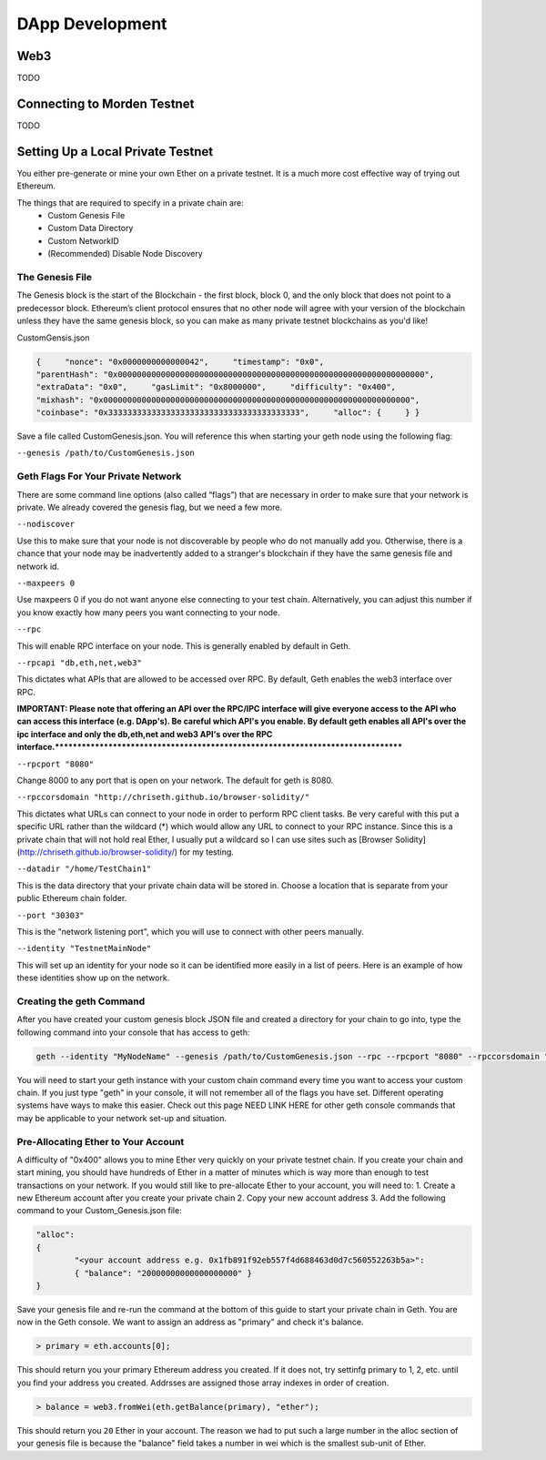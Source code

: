 ********************************************************************************
DApp Development
********************************************************************************

Web3
================================================================================
TODO

Connecting to Morden Testnet
================================================================================

TODO

Setting Up a Local Private Testnet
================================================================================
You either pre-generate or mine your own Ether on a private
testnet. It is a much more cost effective way of trying out
Ethereum.

The things that are required to specify in a private chain are:
 - Custom Genesis File
 - Custom Data Directory
 - Custom NetworkID
 - (Recommended) Disable Node Discovery

The Genesis File
--------------------------------------------------------------------------------

The Genesis block is the start of the Blockchain - the first
block, block 0, and the only block that does not point to a predecessor
block. Ethereum’s client protocol ensures that no other node will agree with your version of the
blockchain unless they have the same genesis block, so you can make as many private testnet blockchains as you'd like!

CustomGensis.json

.. code-block:: JSON

  {     "nonce": "0x0000000000000042",     "timestamp": "0x0",     
  "parentHash": "0x0000000000000000000000000000000000000000000000000000000000000000",     
  "extraData": "0x0",     "gasLimit": "0x8000000",     "difficulty": "0x400",     
  "mixhash": "0x0000000000000000000000000000000000000000000000000000000000000000",     
  "coinbase": "0x3333333333333333333333333333333333333333",     "alloc": {     } }

Save a file called CustomGenesis.json.
You will reference this when starting your geth node using the following flag:

``--genesis /path/to/CustomGenesis.json``

Geth Flags For Your Private Network
--------------------------------------------------------------------------------

There are some command line options (also called “flags”) that are
necessary in order to make sure that your network is private. We already covered the genesis flag, but we need a few more. 

``--nodiscover``

Use this to make sure that your node is not discoverable by people who do not manually add you. Otherwise, there is a chance that your node may be inadvertently added to a stranger's blockchain if they have the same genesis file and network id.

``--maxpeers 0``

Use maxpeers 0 if you do not want anyone else connecting to your test chain. Alternatively, you can adjust this number if you know exactly how many peers you want connecting to your node.

``--rpc``

This will enable RPC interface on your node. This is generally enabled by default in Geth.


``--rpcapi "db,eth,net,web3"``

This dictates what APIs that are allowed to be accessed over RPC. By default, Geth enables the web3 interface over RPC. 

**IMPORTANT: Please note that offering an API over the RPC/IPC interface will give everyone access to the API who can access this interface (e.g. DApp's). Be careful which API's you enable. By default geth enables all API's over the ipc interface and only the db,eth,net and web3 API's over the RPC interface.********************************************************************************


``--rpcport "8080"``

Change 8000 to any port that is open on your network. The default for geth is 8080.

``--rpccorsdomain "http://chriseth.github.io/browser-solidity/"``

This dictates what URLs can connect to your node in order to perform RPC client tasks. Be very careful with this put a specific URL rather than the wildcard (*) which would allow any URL to connect to your RPC instance. Since this is a private chain that will not hold real Ether, I usually put a wildcard so I can use sites such as [Browser Solidity](http://chriseth.github.io/browser-solidity/) for my testing.


``--datadir "/home/TestChain1"``

This is the data directory that your private chain data will be stored in. Choose a location that is separate from your public Ethereum chain folder.


``--port "30303"``

This is the "network listening port", which you will use to connect with other peers manually.


``--identity "TestnetMainNode"``

This will set up an identity for your node so it can be identified more easily in a list of peers.
Here is an example of how these identities show up on the network.


Creating the geth Command
--------------------------------------------------------------------------------

After you have created your custom genesis block JSON file and created a directory for your chain to go into, type the following command into your console that has access to geth:

.. code-block:: Bash

  geth --identity "MyNodeName" --genesis /path/to/CustomGenesis.json --rpc --rpcport "8080" --rpccorsdomain "*" --datadir "C:\chains\TestChain1" --port "30303" --nodiscover --rpcapi "db,eth,net,web3" --networkid 1999 console

You will need to start your geth instance with your custom chain command every time you want to access your custom chain. If you just type "geth" in your console, it will not remember all of the flags you have set. Different operating systems have ways to make this easier. Check out this page NEED LINK HERE for other geth console commands that may be applicable to your network set-up and situation.

Pre-Allocating Ether to Your Account
--------------------------------------------------------------------------------

A difficulty of "0x400" allows you to mine Ether very quickly on your private testnet chain. If you create your chain and start mining, you should have hundreds of Ether in a matter of minutes which is way more than enough to test transactions on your network. If you would still like to pre-allocate Ether to your account, you will need to:
1. Create a new Ethereum account after you create your private chain
2. Copy your new account address
3. Add the following command to your Custom_Genesis.json file:

.. code-block:: JSON

  "alloc":
  { 
	  "<your account address e.g. 0x1fb891f92eb557f4d688463d0d7c560552263b5a>":
	  { "balance": "20000000000000000000" } 
  }

Save your genesis file and re-run the command at the bottom of this guide to start your private chain in Geth. You are now in the Geth console. We want to assign an address as "primary" and check it's balance.

.. code-block:: Console

  > primary = eth.accounts[0];

This should return you your primary Ethereum address you created. If it does not, try settinfg primary to 1, 2, etc. until you find your address you created. Addrsses are assigned those array indexes in order of creation.

.. code-block:: Console

  > balance = web3.fromWei(eth.getBalance(primary), "ether");

This should return you ``20`` Ether in your account. The reason we had to put such a large number in the alloc section of your genesis file is because the "balance" field takes a number in wei which is the smallest sub-unit of Ether.
